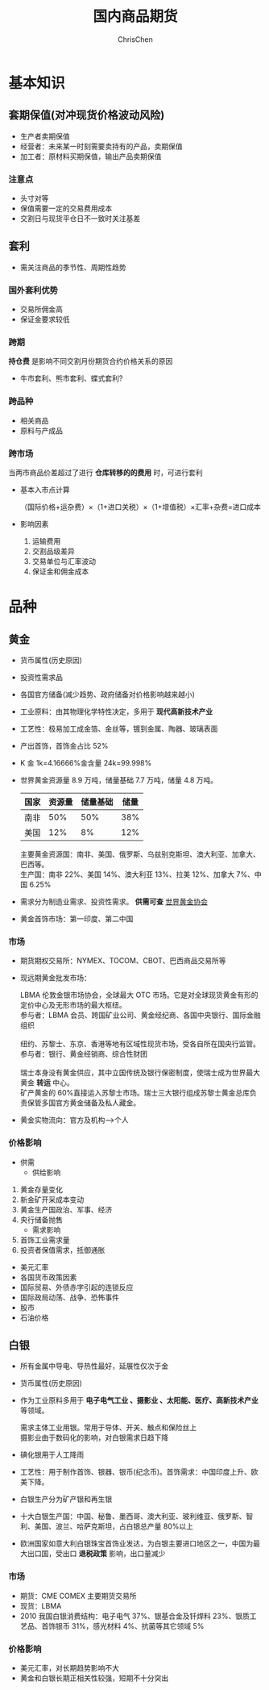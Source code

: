 #+TITLE: 国内商品期货
#+KEYWORDS: Futures
#+OPTIONS: H:3 toc:2 num:3 ^:nil
#+LANGUAGE: zh-CN
#+AUTHOR: ChrisChen
#+EMAIL: ChrisChen3121@gmail.com
#+SELECT_TAGS: export
#+EXCLUDE_TAGS: noexport

* 基本知识
** 套期保值(对冲现货价格波动风险)
   - 生产者卖期保值
   - 经营者：未来某一时刻需要卖持有的产品，卖期保值
   - 加工者：原材料买期保值，输出产品卖期保值

*** 注意点
    - 头寸对等
    - 保值需要一定的交易费用成本
    - 交割日与现货平仓日不一致时关注基差

** 套利
    - 需关注商品的季节性、周期性趋势
*** 国外套利优势
    - 交易所佣金高
    - 保证金要求较低
*** 跨期
    *持仓费* 是影响不同交割月份期货合约价格关系的原因
    - 牛市套利、熊市套利、蝶式套利?
*** 跨品种
    - 相关商品
    - 原料与产成品
*** 跨市场
    当两市商品价差超过了进行 *仓库转移的的费用* 时，可进行套利
    - 基本入市点计算

      （国际价格+运杂费）×（1+进口关税）×（1+增值税）×汇率+杂费=进口成本

    - 影响因素

      1. 运输费用
      2. 交割品级差异
      3. 交易单位与汇率波动
      4. 保证金和佣金成本

* 品种
** 黄金
   - 货币属性(历史原因)
   - 投资性需求品
   - 各国官方储备(减少趋势、政府储备对价格影响越来越小)
   - 工业原料：由其物理化学特性决定，多用于 *现代高新技术产业*
   - 工艺性：极易加工成金箔、金丝等，镀到金属、陶器、玻璃表面
   - 产出首饰，首饰金占比 52%
   - K 金 1k=4.16666%金含量 24k=99.998%
   - 世界黄金资源量 8.9 万吨，储量基础 7.7 万吨，储量 4.8 万吨。

     | 国家 | 资源量 | 储量基础 | 储量 |
     |------+--------+----------+------|
     | 南非 |    50% |      50% |  38% |
     | 美国 |    12% |       8% |  12% |
     #+BEGIN_VERSE
     主要黄金资源国：南非、美国、俄罗斯、乌兹别克斯坦、澳大利亚、加拿大、巴西等。
     生产国：南非 22%、美国 14%、澳大利亚 13%、拉美 12%、加拿大 7%、中国 6.25%
     #+END_VERSE
   - 需求分为制造业需求、投资性需求。 *供需可查* [[http://www.gold.org/cn/homepage][世界黄金协会]]
   - 黄金首饰市场：第一印度、第二中国
*** 市场
     - 期货期权交易所：NYMEX、TOCOM、CBOT、巴西商品交易所等
     - 现远期黄金批发市场：
       #+BEGIN_VERSE
       LBMA 伦敦金银市场协会，全球最大 OTC 市场。它是对全球现货黄金有形的定价中心及无形市场的最大枢纽。
       参与者：LBMA 会员、跨国矿业公司、黄金经纪商、各国中央银行、国际金融组织

       纽约、苏黎士、东京、香港等地有区域性现货市场，受各自所在国央行监管。
       参与者：银行、黄金经销商、综合性财团

       瑞士本身没有黄金供应，其中立国传统及银行保密制度，使瑞士成为世界最大黄金 *转运* 中心。
       矿产黄金的 60%直接运入苏黎士市场。瑞士三大银行组成苏黎士黄金总库负责保管多国官方黄金储备及私人藏金。
       #+END_VERSE
     - 黄金实物流向：官方及机构-->个人

*** 价格影响
    - 供需
      - 供给影响
	1. 黄金存量变化
	2. 新金矿开采成本变动
	3. 黄金生产国政治、军事、经济
	4. 央行储备抛售
      - 需求影响
	1. 首饰工业需求量
	2. 投资者保值需求，抵御通胀
    - 美元汇率
    - 各国货币政策因素
    - 国际贸易、外债赤字引起的连锁反应
    - 国际政局动荡、战争、恐怖事件
    - 股市
    - 石油价格

** 白银
   - 所有金属中导电、导热性最好，延展性仅次于金
   - 货币属性(历史原因)
   - 作为工业原料多用于 *电子电气工业 、摄影业 、太阳能、医疗、高新技术产业* 等领域。
     #+BEGIN_VERSE
     需求主体工业用银。常用于导体、开关、触点和保险丝上
     摄影业由于数码化的影响，对白银需求日趋下降
     #+END_VERSE
   - 碘化银用于人工降雨
   - 工艺性：用于制作首饰、银器、银币(纪念币)。首饰需求：中国印度上升、欧美下降。
   - 白银生产分为矿产银和再生银
   - 十大白银生产国：中国、秘鲁、墨西哥、澳大利亚、玻利维亚、俄罗斯、智利、美国、波兰、哈萨克斯坦，占白银总产量 80%以上
   - 欧洲国家如意大利白银珠宝首饰业发达，为白银主要进口地区之一，中国为最大出口国，受出口 *退税政策* 影响，出口量减少

*** 市场
    - 期货：CME COMEX 主要期货交易所
    - 现货：LBMA
    - 2010 我国白银消费结构：电子电气 37%、银基合金及钎焊料 23%、银质工艺品、首饰银币 31%，感光材料 4%、抗菌等其它领域 5%

*** 价格影响
    - 美元汇率，对长期趋势影响不大
    - 黄金和白银长期正相关性较强，短期不十分突出
